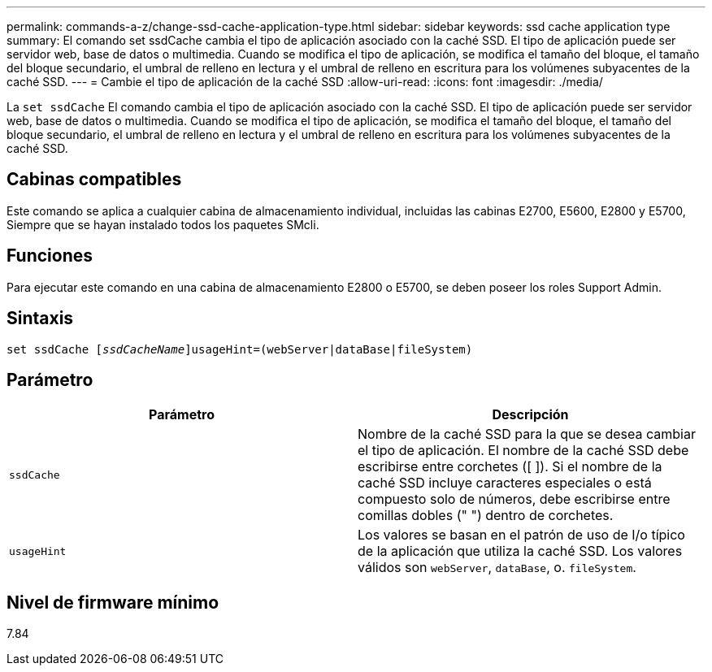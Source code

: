 ---
permalink: commands-a-z/change-ssd-cache-application-type.html 
sidebar: sidebar 
keywords: ssd cache application type 
summary: El comando set ssdCache cambia el tipo de aplicación asociado con la caché SSD. El tipo de aplicación puede ser servidor web, base de datos o multimedia. Cuando se modifica el tipo de aplicación, se modifica el tamaño del bloque, el tamaño del bloque secundario, el umbral de relleno en lectura y el umbral de relleno en escritura para los volúmenes subyacentes de la caché SSD. 
---
= Cambie el tipo de aplicación de la caché SSD
:allow-uri-read: 
:icons: font
:imagesdir: ./media/


[role="lead"]
La `set ssdCache` El comando cambia el tipo de aplicación asociado con la caché SSD. El tipo de aplicación puede ser servidor web, base de datos o multimedia. Cuando se modifica el tipo de aplicación, se modifica el tamaño del bloque, el tamaño del bloque secundario, el umbral de relleno en lectura y el umbral de relleno en escritura para los volúmenes subyacentes de la caché SSD.



== Cabinas compatibles

Este comando se aplica a cualquier cabina de almacenamiento individual, incluidas las cabinas E2700, E5600, E2800 y E5700, Siempre que se hayan instalado todos los paquetes SMcli.



== Funciones

Para ejecutar este comando en una cabina de almacenamiento E2800 o E5700, se deben poseer los roles Support Admin.



== Sintaxis

[listing, subs="+macros"]
----
set ssdCache pass:quotes[[_ssdCacheName_]]usageHint=(webServer|dataBase|fileSystem)
----


== Parámetro

|===
| Parámetro | Descripción 


 a| 
`ssdCache`
 a| 
Nombre de la caché SSD para la que se desea cambiar el tipo de aplicación. El nombre de la caché SSD debe escribirse entre corchetes ([ ]). Si el nombre de la caché SSD incluye caracteres especiales o está compuesto solo de números, debe escribirse entre comillas dobles (" ") dentro de corchetes.



 a| 
`usageHint`
 a| 
Los valores se basan en el patrón de uso de I/o típico de la aplicación que utiliza la caché SSD. Los valores válidos son `webServer`, `dataBase`, o. `fileSystem`.

|===


== Nivel de firmware mínimo

7.84
